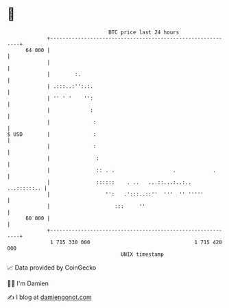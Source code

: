 * 👋

#+begin_example
                                    BTC price last 24 hours                    
                +------------------------------------------------------------+ 
         64 000 |                                                            | 
                |                                                            | 
                |        :.                                                  | 
                | .:::..:'':.:.                                              | 
                | '' ' '    '':                                              | 
                |             :                                              | 
                |              :                                             | 
   $ USD        |              :                                             | 
                |              :                                             | 
                |               :                                            | 
                |               :: . .                   .            .      | 
                |               ::::::    . ..   ...::...:..:..  ...::::::.. | 
                |                  '':   .':::..::''  '''  '' '''''          | 
                |                     :::     ''                             | 
         60 000 |                                                            | 
                +------------------------------------------------------------+ 
                 1 715 330 000                                  1 715 420 000  
                                        UNIX timestamp                         
#+end_example
📈 Data provided by CoinGecko

🧑‍💻 I'm Damien

✍️ I blog at [[https://www.damiengonot.com][damiengonot.com]]
